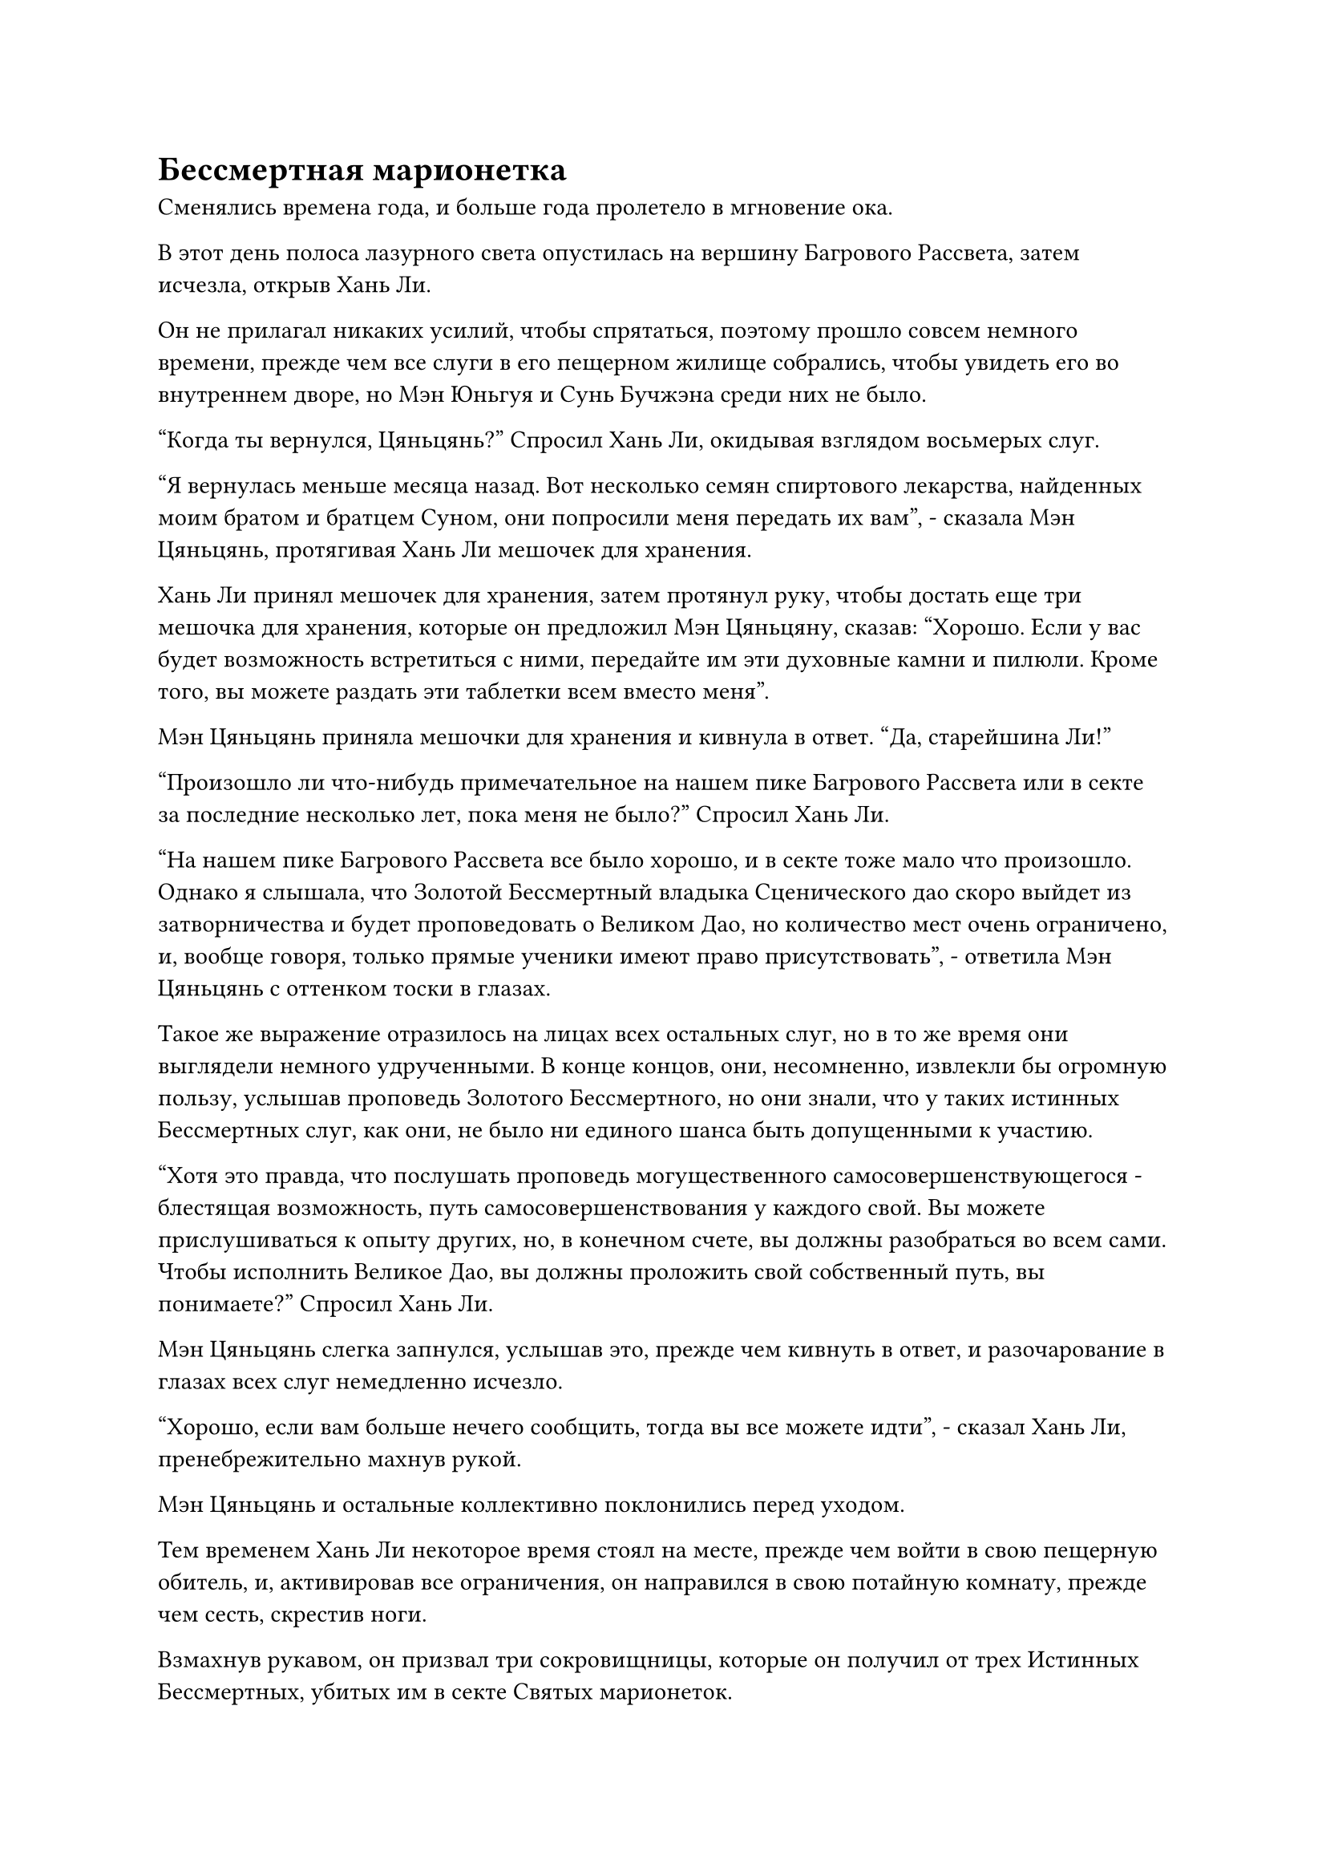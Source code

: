 = Бессмертная марионетка

Сменялись времена года, и больше года пролетело в мгновение ока.

В этот день полоса лазурного света опустилась на вершину Багрового Рассвета, затем исчезла, открыв Хань Ли.

Он не прилагал никаких усилий, чтобы спрятаться, поэтому прошло совсем немного времени, прежде чем все слуги в его пещерном жилище собрались, чтобы увидеть его во внутреннем дворе, но Мэн Юньгуя и Сунь Бучжэна среди них не было.

"Когда ты вернулся, Цяньцянь?" Спросил Хань Ли, окидывая взглядом восьмерых слуг.

"Я вернулась меньше месяца назад. Вот несколько семян спиртового лекарства, найденных моим братом и братцем Суном, они попросили меня передать их вам", - сказала Мэн Цяньцянь, протягивая Хань Ли мешочек для хранения.

Хань Ли принял мешочек для хранения, затем протянул руку, чтобы достать еще три мешочка для хранения, которые он предложил Мэн Цяньцяну, сказав: "Хорошо. Если у вас будет возможность встретиться с ними, передайте им эти духовные камни и пилюли. Кроме того, вы можете раздать эти таблетки всем вместо меня".

Мэн Цяньцянь приняла мешочки для хранения и кивнула в ответ. "Да, старейшина Ли!"

"Произошло ли что-нибудь примечательное на нашем пике Багрового Рассвета или в секте за последние несколько лет, пока меня не было?" Спросил Хань Ли.

"На нашем пике Багрового Рассвета все было хорошо, и в секте тоже мало что произошло. Однако я слышала, что Золотой Бессмертный владыка Сценического дао скоро выйдет из затворничества и будет проповедовать о Великом Дао, но количество мест очень ограничено, и, вообще говоря, только прямые ученики имеют право присутствовать", - ответила Мэн Цяньцянь с оттенком тоски в глазах.

Такое же выражение отразилось на лицах всех остальных слуг, но в то же время они выглядели немного удрученными. В конце концов, они, несомненно, извлекли бы огромную пользу, услышав проповедь Золотого Бессмертного, но они знали, что у таких истинных Бессмертных слуг, как они, не было ни единого шанса быть допущенными к участию.

"Хотя это правда, что послушать проповедь могущественного самосовершенствующегося - блестящая возможность, путь самосовершенствования у каждого свой. Вы можете прислушиваться к опыту других, но, в конечном счете, вы должны разобраться во всем сами. Чтобы исполнить Великое Дао, вы должны проложить свой собственный путь, вы понимаете?" Спросил Хань Ли.

Мэн Цяньцянь слегка запнулся, услышав это, прежде чем кивнуть в ответ, и разочарование в глазах всех слуг немедленно исчезло.

"Хорошо, если вам больше нечего сообщить, тогда вы все можете идти", - сказал Хань Ли, пренебрежительно махнув рукой.

Мэн Цяньцянь и остальные коллективно поклонились перед уходом.

Тем временем Хань Ли некоторое время стоял на месте, прежде чем войти в свою пещерную обитель, и, активировав все ограничения, он направился в свою потайную комнату, прежде чем сесть, скрестив ноги.

Взмахнув рукавом, он призвал три сокровищницы, которые он получил от трех Истинных Бессмертных, убитых им в секте Святых марионеток.

До этого он был сосредоточен исключительно на обратном пути, поэтому у него не было возможности осмотреть свои трофеи. Теперь, когда он, наконец, вернулся в свою пещерную обитель, ему, естественно, не терпелось увидеть, что же он добыл.

Помня об этом, Хань Ли взял браслет для хранения, прежде чем вытряхнуть все его содержимое, которое высыпалось на пол.

Однако, после быстрого осмотра, его брови слегка нахмурились в разочаровании.

Это были вещи дородного мужчины, который пытался сразиться с Хань Ли в одиночку, и он был настолько беден, что его имущество состояло лишь из нескольких материалов и спиртовых лекарств, а также нескольких обычных духовных сокровищ. Помимо этого, там было всего около дюжины Камней Бессмертного происхождения, куча камней духа и некоторые другие разные предметы.

Учитывая, насколько он был беден, неудивительно, что он был готов рискнуть своей жизнью ради этой Вездесущей миссии Павильона.

Хань Ли мог только сокрушаться о своем собственном невезении, но, тем не менее, он все равно терпеливо разложил все по категориям, прежде чем убрать их в свой собственный браслет для хранения. После этого он поднял сокровище худого старика, прежде чем опустошить и его содержимое.

На этот раз он был гораздо больше доволен увиденным.

Большая часть вещей старика состояла из материалов высокого качества. В частности, там было несколько малиновых кристаллов размером с человеческую голову, и они испускали огненно-красное сияние, как будто были раскаленными кусками металла.

Эти малиновые кристаллы были наполнены чрезвычайно обильной духовной ци, и на их поверхности были огненные узоры, которые испускали колебания закона огненного атрибута, указывая на то, что это был тип материала, который содержал силы закона.

Кроме того, там было также около дюжины сокровищ, большинство из которых были сокровищами духа, а также несколько флаконов с пилюлями, более 500 камней Бессмертного происхождения и большая куча камней духа.

Хань Ли убрал и эти предметы, прежде чем обратиться к браслету Чжун Луана, который он приберег для финала.

Он уже предполагал, что Чжун Луань, скорее всего, будет довольно богат, но все равно был поражен тем, что увидел, опустошив содержимое браслета для хранения.

Существовало бесчисленное множество видов духовных материалов и духовных лекарств, некоторые из которых содержали силу закона, и, если пока оставить в стороне духовные сокровища, пилюли и священные писания, также было около 5000-6000 камней Бессмертного происхождения.

Духовный свет, исходящий от всех Камней Бессмертного Происхождения, освещал всю тайную комнату, и при всем этом, в дополнение ко всему, что он накопил до сих пор, у него, скорее всего, будет достаточно средств, чтобы поддерживать свое собственное развитие в течение следующих нескольких столетий.

Хань Ли немедленно убрал Камни Бессмертного происхождения, прежде чем медленно перебрать остальные.

"Священное писание разделения происхождения?"

Хань Ли слегка запнулся после того, как вложил свое духовное чутье в белую нефритовую пластинку, и ему сразу же пришла в голову мысль, после чего он поспешно начал изучать содержимое нефритовой пластинки.

К тому времени, как он снял нефритовую пластинку со лба, прошло уже более двух часов.

Начальный раздел нефритового свитка содержал дьявольское искусство культивирования Истинной Бессмертной стадии очень высокого уровня под названием "Дьявольское искусство разделения Инь". Говорили, что можно развить это искусство самосовершенствования до высокой ступени Зенита, и оно было не меньшей редкостью, чем его Священное писание Оси Мантр.

Однако, каким бы грозным ни было это искусство культивирования, Хань Ли ни за что не отказался бы от Священного писания Оси Мантр ради него. Что его больше интересовало, так это секретные техники, записанные в последнем разделе нефритового свитка. В частности, существовала секретная техника, которая позволяла скрывать свою ауру, запечатывая себя, и это было очень интригующе для Хань Ли.

Однако эти секретные техники было очень трудно постичь, и они не были чем-то, чем он мог овладеть в ближайшее время.

Помня об этом, Хань Ли убрал нефритовый слиток подальше, прежде чем продолжить разбирать все остальное.

«хмм? Что это?"

Внезапно Хань Ли заметил среди сокровищ странного вида желтый шар. Он был диаметром примерно в полфута, и на его поверхности были выгравированы многочисленные глубокие желтые узоры, придающие ему довольно таинственный вид.

Шар был ранее погребен под какими-то материалами, поэтому он сначала его не заметил. Кроме того, к поверхности шара было прикреплено несколько белых талисманов, которые, по-видимому, действовали как печать.

Хань Ли поднес мяч поближе к глазам, чтобы рассмотреть, но по-прежнему не смог разглядеть в нем ничего особенного.

Более того, от него не исходило никакой энергии или колебаний ауры, и, похоже, это не было сокровищем.

После минутного размышления он решил попробовать изучить предмет, используя свое духовное чутье.

Однако, как только его духовное чутье соприкоснулось с шаром, талисманы, прикрепленные к его поверхности, немедленно начали излучать ослепительно белый свет, который образовал скрытую решетку, невидимую невооруженным глазом, удерживая его духовное чутье на расстоянии.

Хань Ли был весьма заинтригован, увидев это, и начал внимательно изучать эти талисманы.

Хотя это правда, что эти талисманы были весьма примечательными, было ясно, что кто-то положил их в спешке, и, учитывая мастерство Хань Ли в изготовлении талисманов, ему не составит труда их снять.

После короткой паузы он сделал ручную печать и наложил серию заклинательных печатей на талисманы, одновременно открывая рот, чтобы выпустить струю лазурного пламени, окутавшую золотой шар.

Мгновение спустя раздалось несколько глухих ударов подряд, и все белые талисманы распались на пятнышки белого света, которые были поглощены лазурным пламенем.

В следующее мгновение на поверхности золотого шара появились круги духовных узоров, сразу же после чего от желтого шара начали исходить лучи желтого света, отчего он казался таким же ослепительным, как солнце.

Ограничения в тайной комнате немедленно отреагировали, и на стенах появились бесчисленные лазурные руны, образуя лазурный световой барьер, который пытался сдержать желтый свет, но он смог быстро пробиться сквозь световой барьер.

Хань Ли был несколько озадачен этим, и он сделал еще одну ручную печать, чтобы активировать все ограничения вокруг пещерного жилища, вызвав световые барьеры разных цветов, чтобы окутать все пещерное жилище.

Ослепительный желтый свет продолжал распространяться наружу, и ему удалось пробиться еще через несколько слоев ограничений, но в конечном счете он был перехвачен.

Из желтого шара раздался слабый треск, после чего на его поверхности появился ряд выпуклостей, и он быстро начал увеличиваться в размерах и трансформироваться.

Всего за несколько секунд шар превратился в мужчину средних лет в желтом одеянии с властной внешностью, которому на вид было за тридцать.

Это... бессмертная кукла!

У человека в желтом одеянии был землисто-желтый цвет лица, от которого исходил слабый металлический отблеск, он излучал бессмертную духовную ауру, очень похожую на гуманоидное бессмертное сокровище, очень похожую на прошлую форму даоиста Се.

Хань Ли подавил волнение в своем сердце, когда его взгляд упал на желтое одеяние, надетое на куклу.

Некоторые узоры на желтой мантии были теми, которые он много раз видел на других куклах в секте Святых марионеток, что заставило его задуматься, была ли эта кукла тоже из той же секты.

Имея это в виду, он сразу же вспомнил, как впервые столкнулся с Чжун Луанем за пределами запретной зоны секты Святых марионеток, и ему пришло в голову, что это, скорее всего, та самая вещь, ради которой Чжун Луан отважился проникнуть в запретную зону.

Он всегда очень интересовался куклами, и если бы это действительно была настоящая Бессмертная сценическая кукла, то это само по себе было бы огромной добычей.

Таким образом, Хань Ли немедленно наложил печать заклинания на тело куклы, и в глазах куклы появились два пятнышка света, в то время как слой желтого света покрыл ее кожу.

Сразу же после этого разразилась горная аура, заставившая окружающее пространство и всю пещерную обитель сильно задрожать.

#pagebreak()